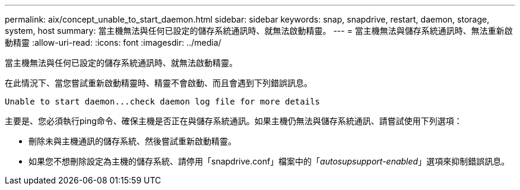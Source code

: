 ---
permalink: aix/concept_unable_to_start_daemon.html 
sidebar: sidebar 
keywords: snap, snapdrive, restart, daemon, storage, system, host 
summary: 當主機無法與任何已設定的儲存系統通訊時、就無法啟動精靈。 
---
= 當主機無法與儲存系統通訊時、無法重新啟動精靈
:allow-uri-read: 
:icons: font
:imagesdir: ../media/


[role="lead"]
當主機無法與任何已設定的儲存系統通訊時、就無法啟動精靈。

在此情況下、當您嘗試重新啟動精靈時、精靈不會啟動、而且會遇到下列錯誤訊息。

[listing]
----
Unable to start daemon...check daemon log file for more details
----
主要是、您必須執行ping命令、確保主機是否正在與儲存系統通訊。如果主機仍無法與儲存系統通訊、請嘗試使用下列選項：

* 刪除未與主機通訊的儲存系統、然後嘗試重新啟動精靈。
* 如果您不想刪除設定為主機的儲存系統、請停用「snapdrive.conf」檔案中的「_autosupsupport-enabled_」選項來抑制錯誤訊息。

